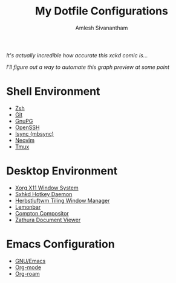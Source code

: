 #+TITLE: My Dotfile Configurations
#+AUTHOR: Amlesh Sivanantham
#+CREATED: [2021-02-18 Thu 15:09]
#+LAST_MODIFIED: [2021-04-01 Thu 11:19:18]

#+DOWNLOADED: screenshot @ 2021-04-01 11:19:07
[[file:data/2021-04-01_11-19-07_screenshot.png]]

/It's actually incredible how accurate this xckd comic is.../

#+DOWNLOADED: screenshot @ 2021-04-01 11:18:25
[[file:data/2021-04-01_11-18-25_screenshot.png]]

/I'll figure out a way to automate this graph preview at some point/

* Shell Environment
- [[file:../zsh.org][Zsh]]
- [[file:../git.org][Git]]
- [[file:../gnupg.org][GnuPG]]
- [[file:../ssh.org][OpenSSH]]
- [[file:../isync.org][Isync (mbsync)]]
- [[file:../neovim.org][Neovim]]
- [[file:../tmux.org][Tmux]]

* Desktop Environment
- [[file:../xorg.org][Xorg X11 Window System]]
- [[file:../sxhkd.org][Sxhkd Hotkey Daemon]]
- [[file:../herbstluftwm.org][Herbstluftwm Tiling Window Manager]]
- [[file:../lemonbar.org][Lemonbar]]
- [[file:../compton.org][Compton Compositor]]
- [[file:../zathura.org][Zathura Document Viewer]]

* Emacs Configuration
- [[file:../emacs.org][GNU/Emacs]]
- [[file:../org_mode.org][Org-mode]]
- [[file:../org_roam.org][Org-roam]]
